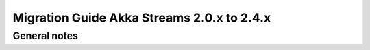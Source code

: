 .. _migration-streams-2.0.x-2.4.x:

###########################################
Migration Guide Akka Streams 2.0.x to 2.4.x
###########################################

General notes
=============
